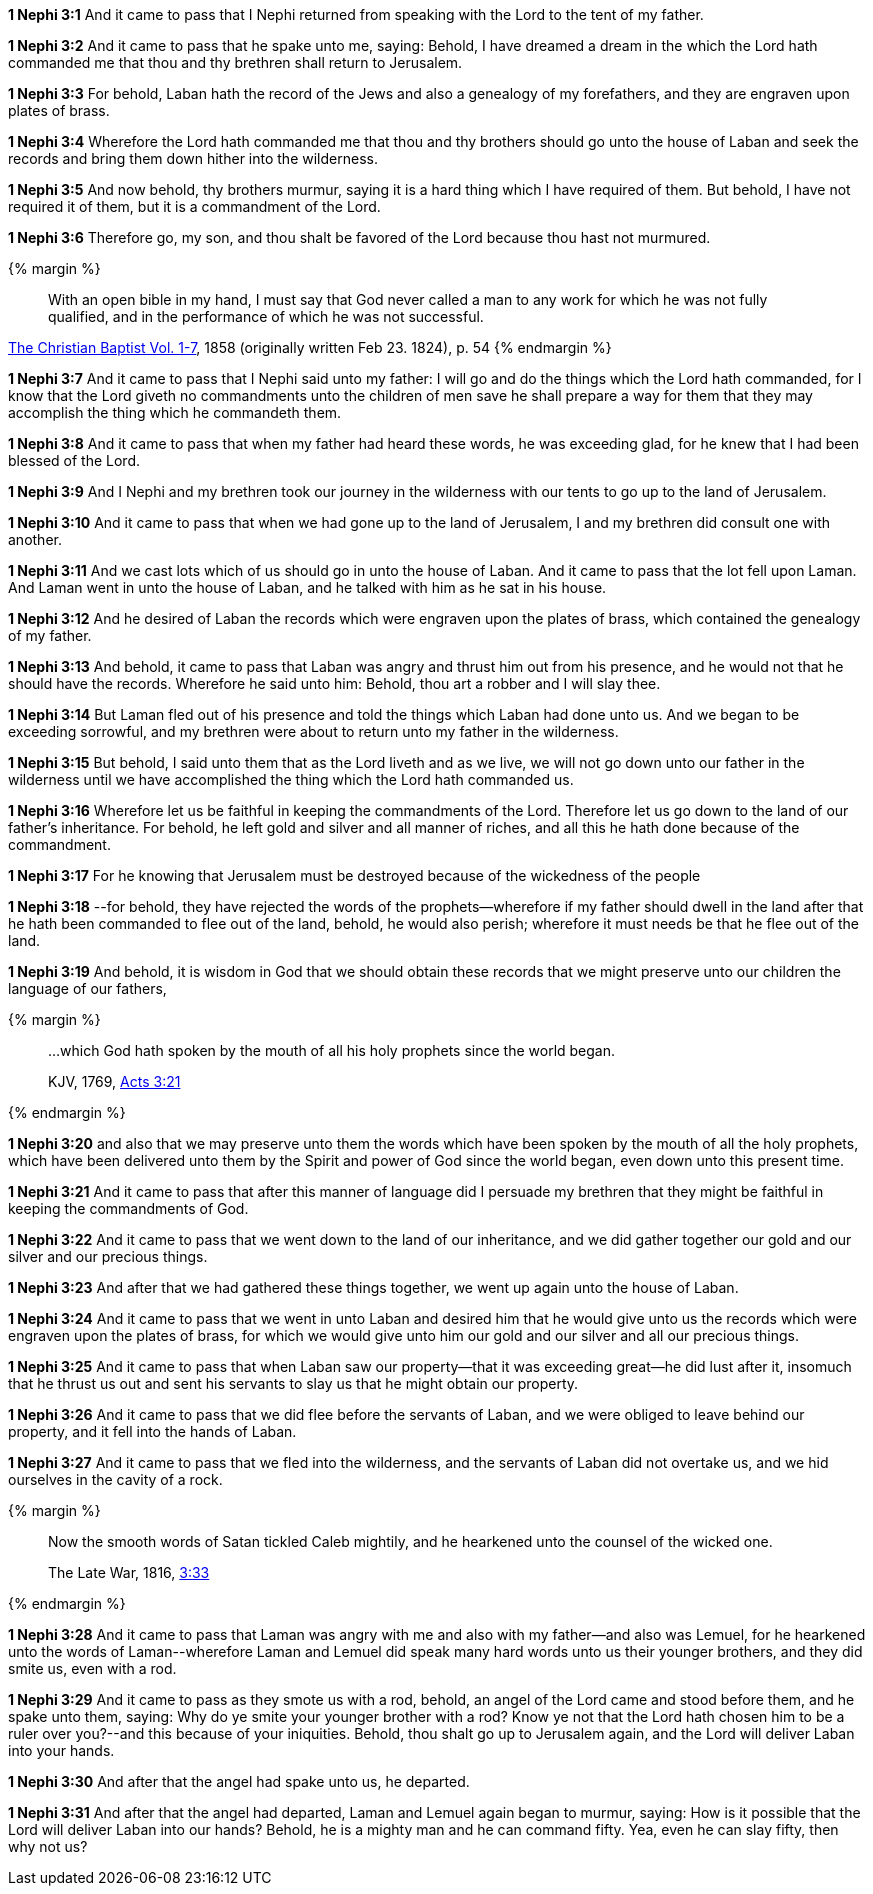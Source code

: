 *1 Nephi 3:1* And it came to pass that I Nephi returned from speaking with the Lord to the tent of my father.

*1 Nephi 3:2* And it came to pass that he spake unto me, saying: Behold, I have dreamed a dream in the which the Lord hath commanded me that thou and thy brethren shall return to Jerusalem.

*1 Nephi 3:3* For behold, Laban hath the record of the Jews and also a genealogy of my forefathers, and they are engraven upon plates of brass.

*1 Nephi 3:4* Wherefore the Lord hath commanded me that thou and thy brothers should go unto the house of Laban and seek the records and bring them down hither into the wilderness.

*1 Nephi 3:5* And now behold, thy brothers murmur, saying it is a hard thing which I have required of them. But behold, I have not required it of them, but it is a commandment of the Lord.

*1 Nephi 3:6* Therefore go, my son, and thou shalt be favored of the Lord because thou hast not murmured.

{% margin %}
____
With an open bible in my hand, I must say that God never called a man to any work for which he was not fully qualified, and in the performance of which he was not successful.
____

[small]#https://archive.org/stream/TheChristianBaptistVol17/The_Christian_Baptist_Vol_1-7#page/n69/mode/2up[The Christian Baptist Vol. 1-7], 1858 (originally written Feb 23. 1824), p. 54#
{% endmargin %}

*1 Nephi 3:7* And it came to pass that I Nephi said unto my father: I will go and do the things which the Lord hath commanded, for I know that the Lord giveth no commandments unto the children of men save he shall prepare a way for them that they may accomplish the thing which he commandeth them.

*1 Nephi 3:8* And it came to pass that when my father had heard these words, he was exceeding glad, for he knew that I had been blessed of the Lord.

*1 Nephi 3:9* And I Nephi and my brethren took our journey in the wilderness with our tents to go up to the land of Jerusalem.

*1 Nephi 3:10* And it came to pass that when we had gone up to the land of Jerusalem, I and my brethren did consult one with another.

*1 Nephi 3:11* And we cast lots which of us should go in unto the house of Laban. And it came to pass that the lot fell upon Laman. And Laman went in unto the house of Laban, and he talked with him as he sat in his house.

*1 Nephi 3:12* And he desired of Laban the records which were engraven upon the plates of brass, which contained the genealogy of my father.

*1 Nephi 3:13* And behold, it came to pass that Laban was angry and thrust him out from his presence, and he would not that he should have the records. Wherefore he said unto him: Behold, thou art a robber and I will slay thee.

*1 Nephi 3:14* But Laman fled out of his presence and told the things which Laban had done unto us. And we began to be exceeding sorrowful, and my brethren were about to return unto my father in the wilderness.

*1 Nephi 3:15* But behold, I said unto them that as the Lord liveth and as we live, we will not go down unto our father in the wilderness until we have accomplished the thing which the Lord hath commanded us.

*1 Nephi 3:16* Wherefore let us be faithful in keeping the commandments of the Lord. Therefore let us go down to the land of our father's inheritance. For behold, he left gold and silver and all manner of riches, and all this he hath done because of the commandment.

*1 Nephi 3:17* For he knowing that Jerusalem must be destroyed because of the wickedness of the people

*1 Nephi 3:18* --for behold, they have rejected the words of the prophets--wherefore if my father should dwell in the land after that he hath been commanded to flee out of the land, behold, he would also perish; wherefore it must needs be that he flee out of the land.

*1 Nephi 3:19* And behold, it is wisdom in God that we should obtain these records that we might preserve unto our children the language of our fathers,

{% margin %}
____

...which God hath spoken by the mouth of all his holy prophets since the world began.

[small]#KJV, 1769, http://www.kingjamesbibleonline.org/Acts-Chapter-3/[Acts 3:21]#
____
{% endmargin %}

*1 Nephi 3:20* and also that we may preserve unto them [highlight-orange]#the words which have been spoken by the mouth of all the holy prophets, which have been delivered unto them by the Spirit and power of God since the world began#, even down unto this present time.

*1 Nephi 3:21* And it came to pass that after this manner of language did I persuade my brethren that they might be faithful in keeping the commandments of God.

*1 Nephi 3:22* And it came to pass that we went down to the land of our inheritance, and we did gather together our gold and our silver and our precious things.

*1 Nephi 3:23* And after that we had gathered these things together, we went up again unto the house of Laban.

*1 Nephi 3:24* And it came to pass that we went in unto Laban and desired him that he would give unto us the records which were engraven upon the plates of brass, for which we would give unto him our gold and our silver and all our precious things.

*1 Nephi 3:25* And it came to pass that when Laban saw our property--that it was exceeding great--he did lust after it, insomuch that he thrust us out and sent his servants to slay us that he might obtain our property.

*1 Nephi 3:26* And it came to pass that we did flee before the servants of Laban, and we were obliged to leave behind our property, and it fell into the hands of Laban.

*1 Nephi 3:27* And it came to pass that we fled into the wilderness, and the servants of Laban did not overtake us, and we hid ourselves in the cavity of a rock.

{% margin %}
____
Now the smooth words of Satan tickled Caleb mightily, and he hearkened unto the counsel of the wicked one.

The Late War, 1816, https://wordtreefoundation.github.io/thelatewar/#rare-phrases[3:33]
____
{% endmargin %}

*1 Nephi 3:28* And it came to pass that [highlight]#Laman was angry with me and also with my father--and also was Lemuel, for he hearkened unto the words of Laman#--wherefore Laman and Lemuel did speak many hard words unto us their younger brothers, and they did smite us, even with a rod.

*1 Nephi 3:29* And it came to pass as they smote us with a rod, behold, an angel of the Lord came and stood before them, and he spake unto them, saying: Why do ye smite your younger brother with a rod? Know ye not that the Lord hath chosen him to be a ruler over you?--and this because of your iniquities. Behold, thou shalt go up to Jerusalem again, and the Lord will deliver Laban into your hands.

*1 Nephi 3:30* And after that the angel had spake unto us, he departed.

*1 Nephi 3:31* And after that the angel had departed, Laman and Lemuel again began to murmur, saying: How is it possible that the Lord will deliver Laban into our hands? Behold, he is a mighty man and he can command fifty. Yea, even he can slay fifty, then why not us?

